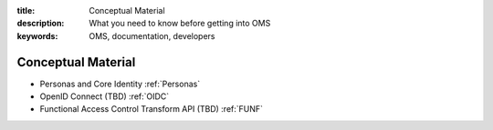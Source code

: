 :title: Conceptual Material
:description: What you need to know before getting into OMS
:keywords: OMS, documentation, developers

.. _concepts:

Conceptual Material
-------------------

* Personas and Core Identity :ref:`Personas`
* OpenID Connect (TBD) :ref:`OIDC`
* Functional Access Control Transform API (TBD) :ref:`FUNF`
